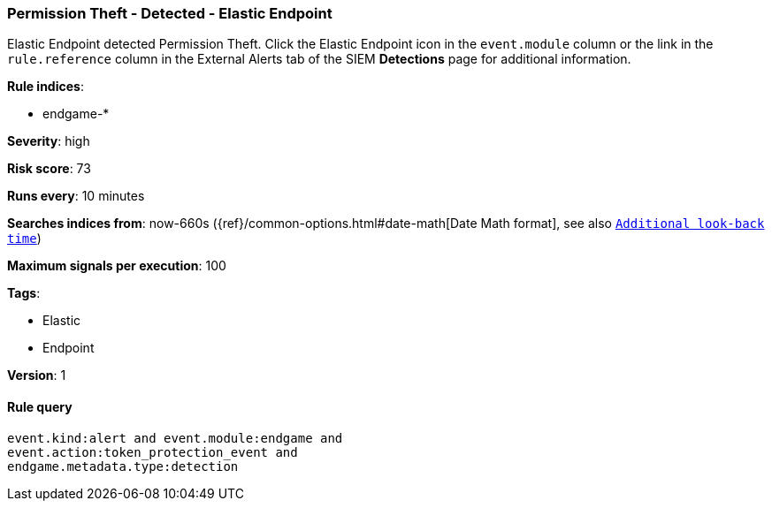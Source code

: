 [[permission-theft-detected-elastic-endpoint]]
=== Permission Theft - Detected - Elastic Endpoint

Elastic Endpoint detected Permission Theft. Click the Elastic Endpoint icon in
the `event.module` column or the link in the `rule.reference` column in the 
External Alerts tab of the SIEM *Detections* page for additional information.

*Rule indices*:

* endgame-*

*Severity*: high

*Risk score*: 73

*Runs every*: 10 minutes

*Searches indices from*: now-660s ({ref}/common-options.html#date-math[Date Math format], see also <<rule-schedule, `Additional look-back time`>>)

*Maximum signals per execution*: 100

*Tags*:

* Elastic
* Endpoint

*Version*: 1

==== Rule query


[source,js]
----------------------------------
event.kind:alert and event.module:endgame and
event.action:token_protection_event and
endgame.metadata.type:detection
----------------------------------

